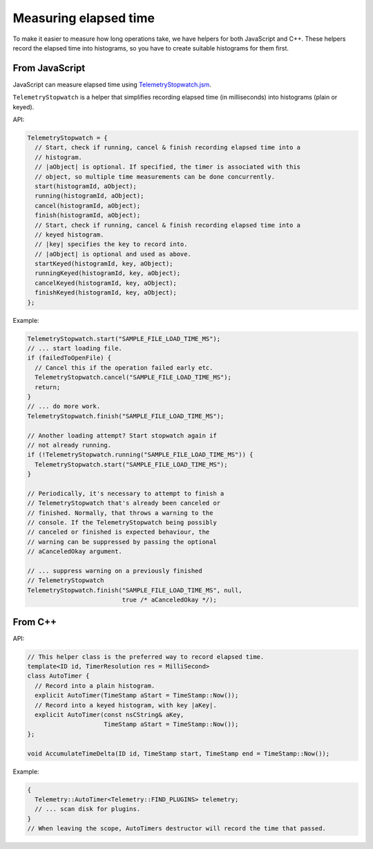 ======================
Measuring elapsed time
======================

To make it easier to measure how long operations take, we have helpers for both JavaScript and C++.
These helpers record the elapsed time into histograms, so you have to create suitable histograms for them first.

From JavaScript
===============
JavaScript can measure elapsed time using `TelemetryStopwatch.jsm <https://dxr.mozilla.org/mozilla-central/source/toolkit/components/telemetry/TelemetryStopwatch.jsm>`_.

``TelemetryStopwatch`` is a helper that simplifies recording elapsed time (in milliseconds) into histograms (plain or keyed).

API:

.. code-block:: js

    TelemetryStopwatch = {
      // Start, check if running, cancel & finish recording elapsed time into a
      // histogram.
      // |aObject| is optional. If specified, the timer is associated with this
      // object, so multiple time measurements can be done concurrently.
      start(histogramId, aObject);
      running(histogramId, aObject);
      cancel(histogramId, aObject);
      finish(histogramId, aObject);
      // Start, check if running, cancel & finish recording elapsed time into a
      // keyed histogram.
      // |key| specifies the key to record into.
      // |aObject| is optional and used as above.
      startKeyed(histogramId, key, aObject);
      runningKeyed(histogramId, key, aObject);
      cancelKeyed(histogramId, key, aObject);
      finishKeyed(histogramId, key, aObject);
    };

Example:

.. code-block:: js

    TelemetryStopwatch.start("SAMPLE_FILE_LOAD_TIME_MS");
    // ... start loading file.
    if (failedToOpenFile) {
      // Cancel this if the operation failed early etc.
      TelemetryStopwatch.cancel("SAMPLE_FILE_LOAD_TIME_MS");
      return;
    }
    // ... do more work.
    TelemetryStopwatch.finish("SAMPLE_FILE_LOAD_TIME_MS");

    // Another loading attempt? Start stopwatch again if
    // not already running.
    if (!TelemetryStopwatch.running("SAMPLE_FILE_LOAD_TIME_MS")) {
      TelemetryStopwatch.start("SAMPLE_FILE_LOAD_TIME_MS");
    }

    // Periodically, it's necessary to attempt to finish a
    // TelemetryStopwatch that's already been canceled or
    // finished. Normally, that throws a warning to the
    // console. If the TelemetryStopwatch being possibly
    // canceled or finished is expected behaviour, the
    // warning can be suppressed by passing the optional
    // aCanceledOkay argument.

    // ... suppress warning on a previously finished
    // TelemetryStopwatch
    TelemetryStopwatch.finish("SAMPLE_FILE_LOAD_TIME_MS", null,
                              true /* aCanceledOkay */);

From C++
========

API:

.. code-block:: cpp

    // This helper class is the preferred way to record elapsed time.
    template<ID id, TimerResolution res = MilliSecond>
    class AutoTimer {
      // Record into a plain histogram.
      explicit AutoTimer(TimeStamp aStart = TimeStamp::Now());
      // Record into a keyed histogram, with key |aKey|.
      explicit AutoTimer(const nsCString& aKey,
                         TimeStamp aStart = TimeStamp::Now());
    };

    void AccumulateTimeDelta(ID id, TimeStamp start, TimeStamp end = TimeStamp::Now());

Example:

.. code-block:: cpp

    {
      Telemetry::AutoTimer<Telemetry::FIND_PLUGINS> telemetry;
      // ... scan disk for plugins.
    }
    // When leaving the scope, AutoTimers destructor will record the time that passed.
